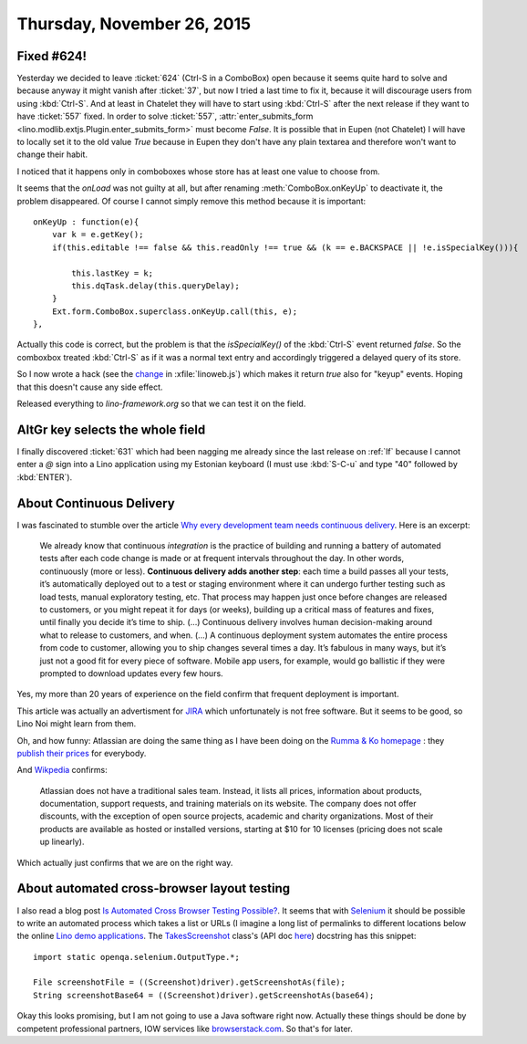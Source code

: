 ===========================
Thursday, November 26, 2015
===========================

Fixed #624!
===========

Yesterday we decided to leave :ticket:`624` (Ctrl-S in a ComboBox)
open because it seems quite hard to solve and because anyway it might
vanish after :ticket:`37`, but now I tried a last time to fix it,
because it will discourage users from using :kbd:`Ctrl-S`. And at
least in Chatelet they will have to start using :kbd:`Ctrl-S` after
the next release if they want to have :ticket:`557` fixed.  In order
to solve :ticket:`557`, :attr:`enter_submits_form
<lino.modlib.extjs.Plugin.enter_submits_form>` must become `False`.
It is possible that in Eupen (not Chatelet) I will have to locally set
it to the old value `True` because in Eupen they don't have any plain
textarea and therefore won't want to change their habit.

I noticed that it happens only in comboboxes whose store has at least
one value to choose from.

It seems that the `onLoad` was not guilty at all, but after renaming
:meth:`ComboBox.onKeyUp` to deactivate it, the problem disappeared. Of
course I cannot simply remove this method because it is important::

    onKeyUp : function(e){
        var k = e.getKey();
        if(this.editable !== false && this.readOnly !== true && (k == e.BACKSPACE || !e.isSpecialKey())){

            this.lastKey = k;
            this.dqTask.delay(this.queryDelay);
        }
        Ext.form.ComboBox.superclass.onKeyUp.call(this, e);
    },

Actually this code is correct, but the problem is that the
`isSpecialKey()` of the :kbd:`Ctrl-S` event returned `false`.  So the
comboxbox treated :kbd:`Ctrl-S` as if it was a normal text entry and
accordingly triggered a delayed query of its store.

So I now wrote a hack (see the `change
<https://gitlab.com/lino-framework/lino/commit/352906ee111870f366d62a2bdd6551f4405c71f7>`__
in :xfile:`linoweb.js`) which makes it return `true` also for "keyup"
events. Hoping that this doesn't cause any side effect.

Released everything to `lino-framework.org` so that we can test it on
the field.

AltGr key selects the whole field
=================================

I finally discovered :ticket:`631` which had been nagging me already
since the last release on :ref:`lf` because I cannot enter a `@` sign
into a Lino application using my Estonian keyboard (I must use
:kbd:`S-C-u` and type "40" followed by :kbd:`ENTER`).



About Continuous Delivery
=========================

I was fascinated to stumble over the article `Why every development
team needs continuous delivery
<https://blogs.atlassian.com/2015/10/why-continuous-delivery-for-every-development-team/>`_. Here
is an excerpt:

    We already know that continuous *integration* is the practice of
    building and running a battery of automated tests after each code
    change is made or at frequent intervals throughout the day. In
    other words, continuously (more or less). **Continuous delivery
    adds another step**: each time a build passes all your tests, it’s
    automatically deployed out to a test or staging environment where
    it can undergo further testing such as load tests, manual
    exploratory testing, etc. That process may happen just once before
    changes are released to customers, or you might repeat it for days
    (or weeks), building up a critical mass of features and fixes,
    until finally you decide it’s time to ship. (...)  Continuous
    delivery involves human decision-making around what to release to
    customers, and when. (...)  A continuous deployment system
    automates the entire process from code to customer, allowing you
    to ship changes several times a day.  It’s fabulous in many ways,
    but it’s just not a good fit for every piece of software. Mobile
    app users, for example, would go ballistic if they were prompted
    to download updates every few hours.

Yes, my more than 20 years of experience on the field confirm that
frequent deployment is important.

This article was actually an advertisment for `JIRA
<https://www.atlassian.com/software/jira/features>`_ which
unfortunately is not free software. But it seems to be good, so Lino
Noi might learn from them. 

Oh, and how funny: Atlassian are doing the same thing as I have been
doing on the `Rumma & Ko homepage
<https://www.saffre-rumma.net/fr/welfare_services/>`_ : they `publish
their prices <https://www.atlassian.com/software/jira/pricing>`_ for
everybody.

And `Wikpedia <https://en.wikipedia.org/wiki/Atlassian>`_ confirms:

    Atlassian does not have a traditional sales team. Instead, it
    lists all prices, information about products, documentation,
    support requests, and training materials on its website. The
    company does not offer discounts, with the exception of open
    source projects, academic and charity organizations. Most of their
    products are available as hosted or installed versions, starting
    at $10 for 10 licenses (pricing does not scale up linearly).

Which actually just confirms that we are on the right way.

About automated cross-browser layout testing
============================================


I also read a blog post `Is Automated Cross Browser Testing Possible?
<http://www.browseemall.com/Blog/index.php/2015/11/25/is-automated-cross-browser-testing-possible/>`_. It
seems that with `Selenium <https://github.com/seleniumhq/selenium>`_
it should be possible to write an automated process which takes a list
or URLs (I imagine a long list of permalinks to different locations
below the online `Lino demo applications
<http://www.lino-framework.org/demos.html>`_.  The `TakesScreenshot
<https://github.com/SeleniumHQ/selenium/blob/master/java/client/src/org/openqa/selenium/TakesScreenshot.java>`_
class's (API doc `here
<https://selenium.googlecode.com/git/docs/api/java/org/openqa/selenium/TakesScreenshot.html>`_)
docstring has this snippet::

    import static openqa.selenium.OutputType.*;

    File screenshotFile = ((Screenshot)driver).getScreenshotAs(file);
    String screenshotBase64 = ((Screenshot)driver).getScreenshotAs(base64);

Okay this looks promising, but I am not going to use a Java software
right now. Actually these things should be done by competent
professional partners, IOW services like `browserstack.com
<https://www.browserstack.com/screenshots>`_. So that's for later.


